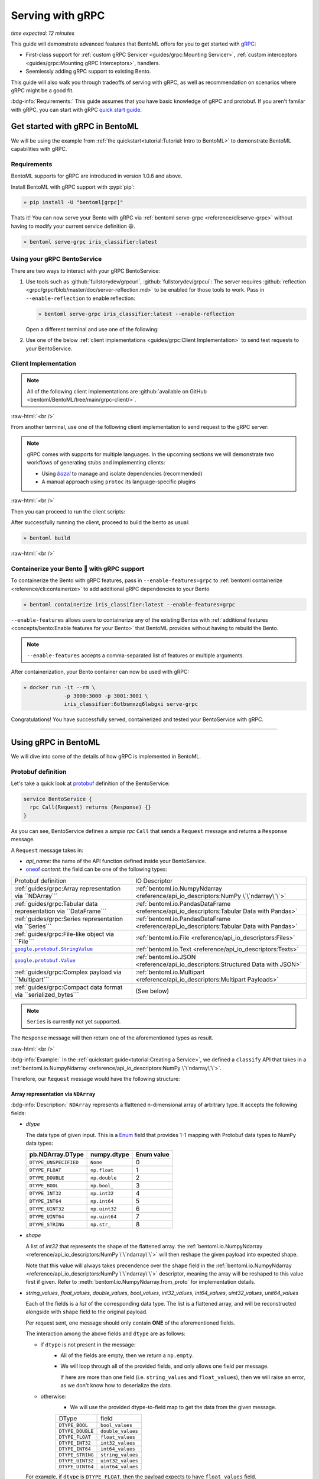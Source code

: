 =================
Serving with gRPC
=================

*time expected: 12 minutes*

This guide will demonstrate advanced features that BentoML offers for you to get started
with `gRPC <https://grpc.io/>`_:

- First-class support for :ref:`custom gRPC Servicer <guides/grpc:Mounting Servicer>`, :ref:`custom interceptors <guides/grpc:Mounting gRPC Interceptors>`, handlers.
- Seemlessly adding gRPC support to existing Bento.

This guide will also walk you through tradeoffs of serving with gRPC, as well as
recommendation on scenarios where gRPC might be a good fit.

:bdg-info:`Requirements:` This guide assumes that you have basic knowledge of gRPC and protobuf. If you aren't
familar with gRPC, you can start with gRPC `quick start guide <https://grpc.io/docs/languages/python/quickstart/>`_.

.. seealso::

   For quick introduction to serving with gRPC, see :ref:`Intro to BentoML <tutorial:Tutorial: Intro to BentoML>`

Get started with gRPC in BentoML
--------------------------------

We will be using the example from :ref:`the quickstart<tutorial:Tutorial: Intro to BentoML>` to
demonstrate BentoML capabilities with gRPC.

Requirements
~~~~~~~~~~~~

BentoML supports for gRPC are introduced in version 1.0.6 and above.

Install BentoML with gRPC support with :pypi:`pip`:

.. code-block:: bash

   » pip install -U "bentoml[grpc]"

Thats it! You can now serve your Bento with gRPC via :ref:`bentoml serve-grpc <reference/cli:serve-grpc>` without having to modify your current service definition 😃.

.. code-block:: bash

   » bentoml serve-grpc iris_classifier:latest

Using your gRPC BentoService
~~~~~~~~~~~~~~~~~~~~~~~~~~~~

There are two ways to interact with your gRPC BentoService:

1. Use tools such as :github:`fullstorydev/grpcurl`, :github:`fullstorydev/grpcui`:
   The server requires :github:`reflection <grpc/grpc/blob/master/doc/server-reflection.md>` to be enabled for those tools to work.
   Pass in ``--enable-reflection`` to enable reflection:

   .. code-block:: bash

      » bentoml serve-grpc iris_classifier:latest --enable-reflection

   .. include:: ./snippets/grpc/grpc_tools.rst

   Open a different terminal and use one of the following:

2. Use one of the below :ref:`client implementations <guides/grpc:Client Implementation>` to send test requests to your BentoService.

.. _workspace: https://bazel.build/concepts/build-ref

.. |workspace| replace:: ``WORKSPACE``

.. _build: https://bazel.build/concepts/build-files

.. |build| replace:: ``BUILD``

.. _bazel: https://bazel.build

.. |bazel| replace:: `bazel`

Client Implementation
~~~~~~~~~~~~~~~~~~~~~

.. note::

   All of the following client implementations are :github:`available on GitHub <bentoml/BentoML/tree/main/grpc-client/>`.

:raw-html:`<br />`

From another terminal, use one of the following client implementation to send request to the
gRPC server:

.. note::

   gRPC comes with supports for multiple languages. In the upcoming sections
   we will demonstrate two workflows of generating stubs and implementing clients:

   - Using |bazel|_ to manage and isolate dependencies (recommended)
   - A manual approach using ``protoc`` its language-specific plugins

.. tab-set::

   .. tab-item:: Python
      :sync: python

      We will create our Python client in the directory ``~/workspace/iris_python_client/``:

      .. code-block:: bash

         » mkdir -p ~/workspace/iris_python_client
         » cd ~/workspace/iris_python_client

      Create a ``client.py`` file with the following content:

      .. literalinclude:: ../../../grpc-client/python/client.py
         :language: python
         :caption: `client.py`

   .. tab-item:: Go
      :sync: golang

      :bdg-info:`Requirements:` Make sure to install the `prerequisites <https://grpc.io/docs/languages/go/quickstart/#prerequisites>`_ before using Go.

      We will create our Golang client in the directory ``~/workspace/iris_go_client/``:

      .. code-block:: bash

         » mkdir -p ~/workspace/iris_go_client
         » cd ~/workspace/iris_go_client

      .. tab-set::

         .. tab-item:: Using bazel (recommended)
            :sync: bazel-workflow

            Define a |workspace|_ file:

            .. dropdown:: ``WORKSPACE``
               :icon: code

               .. literalinclude:: ./snippets/grpc/go/WORKSPACE.snippet.bzl
                  :language: python

            Followed by defining a |build|_ file:

            .. dropdown:: ``BUILD``
               :icon: code

               .. literalinclude:: ./snippets/grpc/go/BUILD.snippet.bzl
                  :language: python

         .. tab-item:: Using protoc and language-specific plugins
            :sync: protoc-and-plugins

            Create a Go module:

            .. code-block:: bash

               » go mod init iris_go_client && go mod tidy

            Add the following lines to ``~/workspace/iris_go_client/go.mod``:

            .. code-block:: go

               require github.com/bentoml/bentoml/grpc/v1 v0.0.0-unpublished

               replace github.com/bentoml/bentoml/grpc/v1 v0.0.0-unpublished => ./github.com/bentoml/bentoml/grpc/v1

            By using `replace directive <https://go.dev/ref/mod#go-mod-file-replace>`_, we
            ensure that Go will know where our generated stubs to be imported from. (since we don't host the generate gRPC stubs on `pkg.go.dev` 😄)

            .. include:: ./snippets/grpc/additional_setup.rst

            Here is the ``protoc`` command to generate the gRPC Go stubs:

            .. code-block:: bash

               » protoc -I. -I thirdparty/protobuf/src  \
                        --go_out=. --go_opt=paths=import \
                        --go-grpc_out=. --go-grpc_opt=paths=import \
                        bentoml/grpc/v1/service.proto

            Then run the following to make sure the generated stubs are importable:

            .. code-block:: bash

               » pushd github.com/bentoml/bentoml/grpc/v1
               » go mod init v1 && go mod tidy
               » popd

      Create a ``client.go`` file with the following content:

      .. literalinclude:: ../../../grpc-client/go/client.go
         :language: go
         :caption: `client.go`

   .. tab-item:: C++
      :sync: cpp

      :bdg-info:`Requirements:` Make sure follow the `instructions <https://grpc.io/docs/languages/cpp/quickstart/#install-grpc>`_ to install gRPC and Protobuf locally.

      We will create our C++ client in the directory ``~/workspace/iris_cc_client/``:

      .. code-block:: bash

         » mkdir -p ~/workspace/iris_cc_client
         » cd ~/workspace/iris_cc_client

      .. tab-set::

         .. tab-item:: Using bazel (recommended)
            :sync: bazel-workflow

            Define a |workspace|_ file:

            .. dropdown:: ``WORKSPACE``
               :icon: code

               .. literalinclude:: ./snippets/grpc/cpp/WORKSPACE.snippet.bzl
                  :language: python

            Followed by defining a |build|_ file:

            .. dropdown:: ``BUILD``
               :icon: code

               .. literalinclude:: ./snippets/grpc/cpp/BUILD.snippet.bzl
                  :language: python

         .. tab-item:: Using protoc and language-specific plugins
            :sync: protoc-and-plugins

            .. include:: ./snippets/grpc/additional_setup.rst

            Here is the ``protoc`` command to generate the gRPC C++ stubs:

            .. code-block:: bash

               » protoc -I . -I ./thirdparty/protobuf/src \
                        --cpp_out=. --grpc_out=. \
                        --plugin=protoc-gen-grpc=$(which grpc_cpp_plugin) \
                        bentoml/grpc/v1/service.proto

      Create a ``client.cpp`` file with the following content:

      .. literalinclude:: ../../../grpc-client/cpp/client.cc
         :language: cpp
         :caption: `client.cpp`

   .. tab-item:: Rust
      :sync: rust

      See :github:`Rust gRPC client implementation <tree/main/grpc-client/rust/README.md>`.

   .. tab-item:: Java
      :sync: java

      :bdg-info:`Requirements:` Make sure to have `JDK>=7 <https://jdk.java.net/>`_.

      :bdg-info:`Optional:`  follow the :github:`instructions <grpc/grpc-java/tree/master/compiler>` to install ``protoc`` plugin for gRPC Java if you plan to use ``protoc`` standalone.

      .. note::

         Feel free to use any Java build tools of choice (Maven, Gradle, Bazel, etc.) to build and run the client you find fit.

         In this tutorial we will be using |bazel|_.

      We will create our Java client in the directory ``~/workspace/iris_java_client/``:

      .. code-block:: bash

         » mkdir -p ~/workspace/iris_java_client
         » cd ~/workspace/iris_java_client

      Create the client Java package (``com.client.BentoServiceClient``):

      .. code-block:: bash

         » mkdir -p src/main/java/com/client

      .. tab-set::

         .. tab-item:: Using bazel (recommended)
            :sync: bazel-workflow

            Define a |workspace|_ file:

            .. dropdown:: ``WORKSPACE``
               :icon: code

               .. literalinclude:: ./snippets/grpc/java/WORKSPACE.snippet.bzl
                  :language: python

            Followed by defining a |build|_ file:

            .. dropdown:: ``BUILD``
               :icon: code

               .. literalinclude:: ./snippets/grpc/java/BUILD.snippet.bzl
                  :language: python

         .. tab-item:: Using others build system
            :sync: protoc-and-plugins

            One simply can't manually running ``javac`` to compile the Java class, since
            there are way too many dependencies to be resolved.

            Provided below is an example of how one can use `gradle <https://gradle.org/>`_ to build the Java client.

            .. code-block:: bash

               » gradle init --project-dir .

            The following ``build.gradle`` should be able to help you get started:

            .. literalinclude:: ../../../grpc-client/java/build.gradle
               :language: text
               :caption: build.gradle

            To build the client, run:

            .. code-block:: bash

               » ./gradlew build

      Proceed to create a ``src/main/java/com/client/BentoServiceClient.java`` file with the following content:

      .. literalinclude:: ../../../grpc-client/java/src/main/java/com/client/BentoServiceClient.java
         :language: java
         :caption: `BentoServiceClient.java`

      .. dropdown:: On running ``protoc`` standalone (optional)
         :icon: book

         .. include:: ./snippets/grpc/additional_setup.rst

         Here is the ``protoc`` command to generate the gRPC Java stubs if you need to use ``protoc`` standalone:

         .. code-block:: bash

            » protoc -I . \
                     -I ./thirdparty/protobuf/src \
                     --java_out=./src/main/java \
                     --grpc-java_out=./src/main/java \
                     bentoml/grpc/v1/service.proto

   .. tab-item:: Kotlin
      :sync: kotlin

      :bdg-info:`Requirements:` Make sure to have the `prequisites <https://grpc.io/docs/languages/kotlin/quickstart/#prerequisites>`_ to get started with :github:`grpc/grpc-kotlin`.

      :bdg-info:`Optional:` feel free to install :github:`Kotlin gRPC codegen <grpc/grpc-kotlin/blob/master/compiler/README.md>` in order to generate gRPC stubs if you plan to use ``protoc`` standalone.

      To bootstrap the Kotlin client, feel free to use either `gradle <https://gradle.org/>`_ or
      `maven <https://maven.apache.org/>`_ to build and run the following client code.

      In this example, we will use |bazel|_ to build and run the client.

      We will create our Kotlin client in the directory ``~/workspace/iris_kotlin_client/``, followed by creating the client directory structure:

      .. code-block:: bash

         » mkdir -p ~/workspace/iris_kotlin_client
         » cd ~/workspace/iris_kotlin_client
         » mkdir -p src/main/kotlin/com/client

      .. tab-set::

         .. tab-item:: Using bazel (recommended)
            :sync: bazel-workflow

            Define a |workspace|_ file:

            .. dropdown:: ``WORKSPACE``

               .. literalinclude:: ./snippets/grpc/kotlin/WORKSPACE.snippet.bzl
                  :language: python

            Followed by defining a |build|_ file:

            .. dropdown:: ``BUILD``

               .. literalinclude:: ./snippets/grpc/kotlin/BUILD.snippet.bzl
                  :language: python

         .. tab-item:: Using others build system
            :sync: protoc-and-plugins

            One simply can't manually compile all the Kotlin files, since there are way too many dependencies to be resolved.

            Provided below is an example of how one can use `gradle <https://gradle.org/>`_ to build the Kotlin client.

            .. code-block:: bash

               » gradle init --project-dir .

            The following ``build.gradle.kts`` should be able to help you get started:

            .. literalinclude:: ../../../grpc-client/kotlin/build.gradle.kts
               :language: text
               :caption: build.gradle.kts

            To build the client, run:

            .. code-block:: bash

               » ./gradlew build

      Proceed to create a ``src/main/kotlin/com/client/BentoServiceClient.kt`` file with the following content:

      .. literalinclude:: ../../../grpc-client/kotlin/src/main/kotlin/com/client/BentoServiceClient.kt
         :language: java
         :caption: `BentoServiceClient.kt`

      .. dropdown:: On running ``protoc`` standalone (optional)
         :icon: book

         .. include:: ./snippets/grpc/additional_setup.rst

         Here is the ``protoc`` command to generate the gRPC Kotlin stubs if you need to use ``protoc`` standalone:

         .. code-block:: bash

            » protoc -I. -I ./thirdparty/protobuf/src \
                     --kotlin_out ./kotlin/src/main/kotlin/ \
                     --grpc-kotlin_out ./kotlin/src/main/kotlin \
                     --plugin=protoc-gen-grpc-kotlin=$(which protoc-gen-grpc-kotlin) \
                     bentoml/grpc/v1/service.proto

   .. tab-item:: Node.js
      :sync: nodejs

      :bdg-info:`Requirements:` Make sure to have `Node.js <https://nodejs.org/en/>`_
      installed in your system.

      We will create our Node.js client in the directory ``~/workspace/iris_node_client/``:

      .. code-block:: bash

         » mkdir -p ~/workspace/iris_node_client
         » cd ~/workspace/iris_node_client

      .. dropdown:: Initialize the project and use the following ``package.json``:

         .. literalinclude:: ../../../grpc-client/node/package.json
            :language: json
            :caption: `package.json`

      Install the dependencies with either ``npm`` or ``yarn``:

      .. code-block:: bash

         » yarn install --add-devs

      .. note::

         If you are using M1, you might also have to prepend ``npm_config_target_arch=x64`` to ``yarn`` command:

         .. code-block:: bash

            » npm_config_target_arch=x64 yarn install --add-devs

      .. include:: ./snippets/grpc/additional_setup.rst

      Here is the ``protoc`` command to generate the gRPC Javascript stubs:

      .. code-block:: bash

         » $(npm bin)/grpc_tools_node_protoc \
                  -I . -I ./thirdparty/protobuf/src \
                  --js_out=import_style=commonjs,binary:. \
                  --grpc_out=grpc_js:js \
                  bentoml/grpc/v1/service.proto

      Proceed to create a ``client.js`` file with the following content:

      .. literalinclude:: ../../../grpc-client/node/client.js
         :language: javascript
         :caption: `client.js`

   .. tab-item:: Swift
      :sync: swift

      :bdg-info:`Requirements:` Make sure to have the :github:`prequisites <grpc/grpc-swift/blob/main/docs/quick-start.md#prerequisites>` to get started with :github:`grpc/grpc-swift`.

      We will create our Swift client in the directory ``~/workspace/iris_swift_client/``:

      .. code-block:: bash

         » mkdir -p ~/workspace/iris_swift_client
         » cd ~/workspace/iris_swift_client

      We will use `Swift Package Manager <https://swift.org/package-manager/>`_ to build and run the client.

      .. code-block:: bash

         » swift package init --type executable

      .. dropdown:: Initialize the project and use the following ``Package.swift``:

         .. literalinclude:: ../../../grpc-client/swift/Package.swift
            :language: swift
            :caption: `Package.swift`

      .. include:: ./snippets/grpc/additional_setup.rst

      Here is the ``protoc`` command to generate the gRPC Swift stubs:

      .. code-block:: bash

         » protoc -I. -I ./thirdparty/protobuf/src \
                  --swift_out=Sources --swift_opt=Visibility=Public \
                  --grpc-swift_out=Sources --grpc-swift_opt=Visibility=Public \
                  --plugin=protoc-gen-grpc-swift=$(which protoc-gen-grpc-swift) \
                  bentoml/grpc/v1/service.proto

      Proceed to create a ``Sources/BentoServiceClient/main.swift`` file with the following content:

      .. literalinclude:: ../../../grpc-client/swift/Sources/BentoServiceClient/main.swift
         :language: swift
         :caption: `main.swift`

   .. tab-item:: PHP
      :sync: php

      :bdg-info:`Requirements:` Make sure to follow the :github:`instructions <grpc/grpc/blob/master/src/php/README.md>` to install ``grpc`` via either `pecl <https://pecl.php.net/>`_ or from source.

      .. note::

         You will also have to symlink the built C++ extension to the PHP extension directory for it to be loaded by PHP.

      We will then use |bazel|_, `composer <https://getcomposer.org/>`_ to build and run the client.

      We will create our PHP client in the directory ``~/workspace/iris_php_client/``:

      .. code-block:: bash

         » mkdir -p ~/workspace/iris_php_client
         » cd ~/workspace/iris_php_client

      Create a new PHP package:

      .. code-block:: bash

         » composer init

      .. dropdown:: An example ``composer.json`` for the client:
         :icon: code

         .. literalinclude:: ../../../grpc-client/php/composer.json
            :language: json

      .. include:: ./snippets/grpc/additional_setup.rst

      Here is the ``protoc`` command to generate the gRPC swift stubs:

      .. code-block:: bash

         » protoc -I . -I ./thirdparty/protobuf/src \
                  --php_out=. \
                  --grpc_out=. \
                  --plugin=protoc-gen-grpc=$(which grpc_php_plugin) \
                  bentoml/grpc/v1/service.proto

      Proceed to create a ``BentoServiceClient.php`` file with the following content:

      .. literalinclude:: ../../../grpc-client/php/BentoServiceClient.php
         :language: php
         :caption: `BentoServiceClient.php`

.. TODO::

   Bazel instruction for ``swift``, ``nodejs``, ``python``

:raw-html:`<br />`

Then you can proceed to run the client scripts:

.. tab-set::

   .. tab-item:: Python
      :sync: python

      .. code-block:: bash

         » python -m client

   .. tab-item:: Go
      :sync: golang

      .. tab-set::

         .. tab-item:: Using bazel (recommended)
            :sync: bazel-workflow

            .. code-block:: bash

               » bazel run //:client_go

         .. tab-item:: Using protoc and language-specific plugins
            :sync: protoc-and-plugins

            .. code-block:: bash

               » go run ./client.go

   .. tab-item:: C++
      :sync: cpp

      .. tab-set::

         .. tab-item:: Using bazel (recommended)
            :sync: bazel-workflow

            .. code-block:: bash

               » bazel run :client_cc

         .. tab-item:: Using protoc and language-specific plugins
            :sync: protoc-and-plugins

            Refer to :github:`grpc/grpc` for instructions on using CMake and other similar build tools.

      .. note::

         See the :github:`instructions on GitHub <bentoml/BentoML/tree/main/grpc-client/README.md>` for working C++ client.

   .. tab-item:: Rust
      :sync: rust

      See :github:`Rust gRPC client implementation <tree/main/grpc-client/rust/README.md>`.

   .. tab-item:: Java
      :sync: java

      .. tab-set::

         .. tab-item:: Using bazel (recommended)
            :sync: bazel-workflow

            .. code-block:: bash

               » bazel run :client_java

         .. tab-item:: Using others build system
            :sync: protoc-and-plugins

            We will use ``gradlew`` to build the client and run it:

            .. code-block:: bash

               » ./gradlew build && \
                  ./build/tmp/scripts/bentoServiceClient/bento-service-client

      .. note::

         See the :github:`instructions on GitHub <bentoml/BentoML/tree/main/grpc-client/README.md>` for working Java client.

   .. tab-item:: Kotlin
      :sync: kotlin

      .. tab-set::

         .. tab-item:: Using bazel (recommended)
            :sync: bazel-workflow

            .. code-block:: bash

               » bazel run :client_kt

         .. tab-item:: Using others build system
            :sync: protoc-and-plugins

            We will use ``gradlew`` to build the client and run it:

            .. code-block:: bash

               » ./gradlew build && \
                  ./build/tmp/scripts/bentoServiceClient/bento-service-client

      .. note::

         See the :github:`instructions on GitHub <bentoml/BentoML/tree/main/grpc-client/README.md>` for working Kotlin client.

   .. tab-item:: Node.js
      :sync: nodejs

      .. code-block:: bash

         » node client.js

   .. tab-item:: Swift
      :sync: swift

      .. code-block:: bash

         » swift run BentoServiceClient

   .. tab-item:: PHP
      :sync: php

      .. code-block:: bash

         » php -d extension=/path/to/grpc.so -d max_execution_time=300 BentoServiceClient.php


.. dropdown:: Additional language support for client implementation
   :icon: triangle-down

   .. tab-set::

      .. tab-item:: Ruby
         :sync: ruby

         :bdg-primary:`Note:` Please check out the :github:`gRPC Ruby <grpc/grpc/blob/master/src/ruby/README.md#grpc-ruby>` for how to install from source.
         Check out the :github:`examples folder <grpc/grpc/blob/master/examples/ruby/README.md#prerequisites>` for Ruby client implementation.

      .. tab-item:: .NET
         :sync: dotnet

         :bdg-primary:`Note:` Please check out the :github:`gRPC .NET <grpc/grpc-dotnet/tree/master/examples>` examples folder for :github:`grpc/grpc-dotnet` client implementation.

      .. tab-item:: Dart
         :sync: dart

         :bdg-primary:`Note:` Please check out the :github:`gRPC Dart <grpc/grpc-dart/tree/master/examples>` examples folder for :github:`grpc/grpc-dart` client implementation.


After successfully running the client, proceed to build the bento as usual:

.. code-block:: bash

   » bentoml build

:raw-html:`<br />`

Containerize your Bento 🍱 with gRPC support
~~~~~~~~~~~~~~~~~~~~~~~~~~~~~~~~~~~~~~~~~~~~

To containerize the Bento with gRPC features, pass in ``--enable-features=grpc`` to
:ref:`bentoml containerize <reference/cli:containerize>` to add additional gRPC
dependencies to your Bento

.. code-block:: bash

   » bentoml containerize iris_classifier:latest --enable-features=grpc

``--enable-features`` allows users to containerize any of the existing Bentos with :ref:`additional features <concepts/bento:Enable features for your Bento>` that BentoML provides without having to rebuild the Bento.

.. note::

   ``--enable-features`` accepts a comma-separated list of features or multiple arguments.

After containerization, your Bento container can now be used with gRPC:

.. code-block:: bash

   » docker run -it --rm \
                -p 3000:3000 -p 3001:3001 \
                iris_classifier:6otbsmxzq6lwbgxi serve-grpc

Congratulations! You have successfully served, containerized and tested your BentoService with gRPC.

-------------

Using gRPC in BentoML
---------------------

We will dive into some of the details of how gRPC is implemented in BentoML.

Protobuf definition
~~~~~~~~~~~~~~~~~~~

Let's take a quick look at `protobuf <https://developers.google.com/protocol-buffers/>`_  definition of the BentoService:

.. code-block:: protobuf

   service BentoService {
     rpc Call(Request) returns (Response) {}
   }

.. dropdown:: `Expands for current protobuf definition.`
   :icon: code

   .. tab-set::

      .. tab-item:: v1

         .. literalinclude:: ../../../src/bentoml/grpc/v1/service.proto
            :language: protobuf

      .. tab-item:: v1alpha1

         .. literalinclude:: ../../../src/bentoml/grpc/v1alpha1/service.proto
            :language: protobuf

As you can see, BentoService defines a `simple rpc` ``Call`` that sends a ``Request`` message and returns a ``Response`` message.

A ``Request`` message takes in:

* `api_name`: the name of the API function defined inside your BentoService.
* `oneof <https://developers.google.com/protocol-buffers/docs/proto3#oneof>`_ `content`: the field can be one of the following types:

+------------------------------------------------------------------+-------------------------------------------------------------------------------------------+
| Protobuf definition                                              | IO Descriptor                                                                             |
+------------------------------------------------------------------+-------------------------------------------------------------------------------------------+
| :ref:`guides/grpc:Array representation via ``NDArray```          | :ref:`bentoml.io.NumpyNdarray <reference/api_io_descriptors:NumPy \`\`ndarray\`\`>`       |
+------------------------------------------------------------------+-------------------------------------------------------------------------------------------+
| :ref:`guides/grpc:Tabular data representation via ``DataFrame``` | :ref:`bentoml.io.PandasDataFrame <reference/api_io_descriptors:Tabular Data with Pandas>` |
+------------------------------------------------------------------+-------------------------------------------------------------------------------------------+
| :ref:`guides/grpc:Series representation via ``Series```          | :ref:`bentoml.io.PandasDataFrame <reference/api_io_descriptors:Tabular Data with Pandas>` |
+------------------------------------------------------------------+-------------------------------------------------------------------------------------------+
| :ref:`guides/grpc:File-like object via ``File```                 | :ref:`bentoml.io.File <reference/api_io_descriptors:Files>`                               |
+------------------------------------------------------------------+-------------------------------------------------------------------------------------------+
| |google_protobuf_string_value|_                                  | :ref:`bentoml.io.Text <reference/api_io_descriptors:Texts>`                               |
+------------------------------------------------------------------+-------------------------------------------------------------------------------------------+
| |google_protobuf_value|_                                         | :ref:`bentoml.io.JSON <reference/api_io_descriptors:Structured Data with JSON>`           |
+------------------------------------------------------------------+-------------------------------------------------------------------------------------------+
| :ref:`guides/grpc:Complex payload via ``Multipart```             | :ref:`bentoml.io.Multipart <reference/api_io_descriptors:Multipart Payloads>`             |
+------------------------------------------------------------------+-------------------------------------------------------------------------------------------+
| :ref:`guides/grpc:Compact data format via ``serialized_bytes```  | (See below)                                                                               |
+------------------------------------------------------------------+-------------------------------------------------------------------------------------------+

.. note::

   ``Series`` is currently not yet supported.

.. _google_protobuf_value: https://developers.google.com/protocol-buffers/docs/reference/google.protobuf#google.protobuf.Value

.. |google_protobuf_value| replace:: ``google.protobuf.Value``

.. _google_protobuf_string_value: https://developers.google.com/protocol-buffers/docs/reference/google.protobuf#stringvalue

.. |google_protobuf_string_value| replace:: ``google.protobuf.StringValue``

The ``Response`` message will then return one of the aforementioned types as result.

:raw-html:`<br />`

:bdg-info:`Example:` In the :ref:`quickstart guide<tutorial:Creating a Service>`, we defined a ``classify`` API that takes in a :ref:`bentoml.io.NumpyNdarray <reference/api_io_descriptors:NumPy \`\`ndarray\`\`>`.

Therefore, our ``Request`` message would have the following structure:

.. tab-set::

   .. tab-item:: Python
      :sync: python

      .. literalinclude:: ./snippets/grpc/python/request.py
         :language: python

   .. tab-item:: Go
      :sync: golang

      .. literalinclude:: ./snippets/grpc/go/request.go
         :language: go

   .. tab-item:: C++
      :sync: cpp

      .. literalinclude:: ./snippets/grpc/cpp/request.cc
         :language: cpp

   .. tab-item:: Java
      :sync: java

      .. literalinclude:: ./snippets/grpc/java/Request.java
         :language: java

   .. tab-item:: Kotlin
      :sync: kotlin

      .. literalinclude:: ./snippets/grpc/kotlin/Request.kt
         :language: java

   .. tab-item:: Node.js
      :sync: nodejs

      .. literalinclude:: ./snippets/grpc/node/request.js
         :language: javascript

   .. tab-item:: Swift
      :sync: swift

      .. literalinclude:: ./snippets/grpc/swift/Request.swift
         :language: swift



Array representation via ``NDArray``
^^^^^^^^^^^^^^^^^^^^^^^^^^^^^^^^^^^^

:bdg-info:`Description:` ``NDArray`` represents a flattened n-dimensional array of arbitrary type. It accepts the following fields:

* `dtype`

  The data type of given input. This is a `Enum <https://developers.google.com/protocol-buffers/docs/proto3#enum>`_ field that provides 1-1 mapping with Protobuf data types to NumPy data types:

  +-----------------------+---------------+------------+
  | pb.NDArray.DType      | numpy.dtype   | Enum value |
  +=======================+===============+============+
  | ``DTYPE_UNSPECIFIED`` | ``None``      | 0          |
  +-----------------------+---------------+------------+
  | ``DTYPE_FLOAT``       | ``np.float``  | 1          |
  +-----------------------+---------------+------------+
  | ``DTYPE_DOUBLE``      | ``np.double`` | 2          |
  +-----------------------+---------------+------------+
  | ``DTYPE_BOOL``        | ``np.bool_``  | 3          |
  +-----------------------+---------------+------------+
  | ``DTYPE_INT32``       | ``np.int32``  | 4          |
  +-----------------------+---------------+------------+
  | ``DTYPE_INT64``       | ``np.int64``  | 5          |
  +-----------------------+---------------+------------+
  | ``DTYPE_UINT32``      | ``np.uint32`` | 6          |
  +-----------------------+---------------+------------+
  | ``DTYPE_UINT64``      | ``np.uint64`` | 7          |
  +-----------------------+---------------+------------+
  | ``DTYPE_STRING``      | ``np.str_``   | 8          |
  +-----------------------+---------------+------------+

* `shape`

  A list of `int32` that represents the shape of the flattened array. the :ref:`bentoml.io.NumpyNdarray <reference/api_io_descriptors:NumPy \`\`ndarray\`\`>` will
  then reshape the given payload into expected shape.

  Note that this value will always takes precendence over the ``shape`` field in the :ref:`bentoml.io.NumpyNdarray <reference/api_io_descriptors:NumPy \`\`ndarray\`\`>` descriptor,
  meaning the array will be reshaped to this value first if given. Refer to :meth:`bentoml.io.NumpyNdarray.from_proto` for implementation details.

* `string_values`, `float_values`, `double_values`, `bool_values`, `int32_values`, `int64_values`, `uint32_values`, `unit64_values`

  Each of the fields is a `list` of the corresponding data type. The list is a flattened array, and will be reconstructed
  alongside with ``shape`` field to the original payload.

  Per request sent, one message should only contain **ONE** of the aforementioned fields.

  The interaction among the above fields and ``dtype`` are as follows:

  - if ``dtype`` is not present in the message:
      * All of the fields are empty, then we return a ``np.empty``.
      * We will loop through all of the provided fields, and only allows one field per message.

        If here are more than one field (i.e. ``string_values`` and ``float_values``), then we will raise an error, as we don't know how to deserialize the data.

  - otherwise:
      * We will use the provided dtype-to-field map to get the data from the given message.

      +------------------+-------------------+
      | DType            | field             |
      +------------------+-------------------+
      | ``DTYPE_BOOL``   | ``bool_values``   |
      +------------------+-------------------+
      | ``DTYPE_DOUBLE`` | ``double_values`` |
      +------------------+-------------------+
      | ``DTYPE_FLOAT``  | ``float_values``  |
      +------------------+-------------------+
      | ``DTYPE_INT32``  | ``int32_values``  |
      +------------------+-------------------+
      | ``DTYPE_INT64``  | ``int64_values``  |
      +------------------+-------------------+
      | ``DTYPE_STRING`` | ``string_values`` |
      +------------------+-------------------+
      | ``DTYPE_UINT32`` | ``uint32_values`` |
      +------------------+-------------------+
      | ``DTYPE_UINT64`` | ``uint64_values`` |
      +------------------+-------------------+

  For example, if ``dtype`` is ``DTYPE_FLOAT``, then the payload expects to have ``float_values`` field.

.. grid:: 2

    .. grid-item-card::  ``Python API``

      .. code-block:: python

         NumpyNdarray.from_sample(
            np.array([[5.4, 3.4, 1.5, 0.4]])
         )

    .. grid-item-card::  ``pb.NDArray``

      .. code-block:: none

         ndarray {
           dtype: DTYPE_FLOAT
           shape: 1
           shape: 4
           float_values: 5.4
           float_values: 3.4
           float_values: 1.5
           float_values: 0.4
         }


:bdg-primary:`API reference:` :meth:`bentoml.io.NumpyNdarray.from_proto`

:raw-html:`<br />`

Tabular data representation via ``DataFrame``
^^^^^^^^^^^^^^^^^^^^^^^^^^^^^^^^^^^^^^^^^^^^^

:bdg-info:`Description:` ``DataFrame`` represents any tabular data type. Currently we only support the columns orientation
since it is best for preserving the input order.

It accepts the following fields:

* `column_names`

  A list of `string` that represents the column names of the given tabular data.

* `column_values`

  A list of `Series` where `Series` represents a series of arbitrary data type. The allowed fields for
  `Series` as similar to the ones in `NDArray`:

  * one of [`string_values`, `float_values`, `double_values`, `bool_values`, `int32_values`, `int64_values`, `uint32_values`, `unit64_values`]

.. grid:: 2

    .. grid-item-card::  ``Python API``

      .. code-block:: python

         PandasDataFrame.from_sample(
             pd.DataFrame({
               "age": [3, 29],
               "height": [94, 170],
               "weight": [31, 115]
             }),
             orient="columns",
         )

    .. grid-item-card::  ``pb.DataFrame``

      .. code-block:: none

         dataframe {
           column_names: "age"
           column_names: "height"
           column_names: "weight"
           columns {
             int32_values: 3
             int32_values: 29
           }
           columns {
             int32_values: 40
             int32_values: 190
           }
           columns {
             int32_values: 140
             int32_values: 178
           }
         }

:bdg-primary:`API reference:` :meth:`bentoml.io.PandasDataFrame.from_proto`

Series representation via ``Series``
^^^^^^^^^^^^^^^^^^^^^^^^^^^^^^^^^^^^

:bdg-info:`Description:` ``Series`` portrays a series of values. This can be used for representing Series types in tabular data.

It accepts the following fields:

* `string_values`, `float_values`, `double_values`, `bool_values`, `int32_values`, `int64_values`

  Similar to NumpyNdarray, each of the fields is a `list` of the corresponding data type. The list is a 1-D array, and will be then pass to ``pd.Series``.

  Each request should only contain **ONE** of the aforementioned fields.

  The interaction among the above fields and ``dtype`` from ``PandasSeries`` are as follows:

  - if ``dtype`` is not present in the descriptor:
      * All of the fields are empty, then we return an empty ``pd.Series``.
      * We will loop through all of the provided fields, and only allows one field per message.

        If here are more than one field (i.e. ``string_values`` and ``float_values``), then we will raise an error, as we don't know how to deserialize the data.

  - otherwise:
      * We will use the provided dtype-to-field map to get the data from the given message.

.. grid:: 2

    .. grid-item-card::  ``Python API``

      .. code-block:: python

         PandasSeries.from_sample([5.4, 3.4, 1.5, 0.4])

    .. grid-item-card::  ``pb.Series``

      .. code-block:: none

         series {
           float_values: 5.4
           float_values: 3.4
           float_values: 1.5
           float_values: 0.4
         }


:bdg-primary:`API reference:` :meth:`bentoml.io.PandasSeries.from_proto`

:raw-html:`<br />`

File-like object via ``File``
^^^^^^^^^^^^^^^^^^^^^^^^^^^^^

:bdg-info:`Description:` ``File`` represents any arbitrary file type. this can be used
to send in any file type, including images, videos, audio, etc.

.. note::

   Currently both :class:`bentoml.io.File` and :class:`bentoml.io.Image` are using
   ``pb.File``

It accepts the following fields:

* `content`

  A `bytes` field that represents the content of the file.

* `kind`

  An optional `string` field that represents the file type. If specified, it will raise an error if
  ``mime_type`` specified in :ref:`bentoml.io.File <reference/api_io_descriptors:Files>` is not matched.

.. grid:: 2

    .. grid-item-card::  ``Python API``

      .. code-block:: python

         Image(mime_type="application/pdf")

    .. grid-item-card::  ``pb.File``

      .. code-block:: none

         file {
           kind: "application/pdf"
           content: <bytes>
         }


:ref:`bentoml.io.Image <reference/api_io_descriptors:Images>` will also be using ``pb.File``.

.. grid:: 2

    .. grid-item-card::  ``Python API``

      .. code-block:: python

         File(mime_type="image/png")

    .. grid-item-card::  ``pb.File``

      .. code-block:: none

         file {
           kind: "image/png"
           content: <bytes>
         }


Complex payload via ``Multipart``
^^^^^^^^^^^^^^^^^^^^^^^^^^^^^^^^^

:bdg-info:`Description:` ``Multipart`` represents a complex payload that can contain
multiple different fields. It takes a ``fields``, which is a dictionary of input name to
its coresponding :class:`bentoml.io.IODescriptor`

.. grid:: 2

    .. grid-item-card::  ``Python API``

      .. code-block:: python

         Multipart(
            meta=Text(),
            arr=NumpyNdarray(
               dtype=np.float16,
               shape=[2,2]
            )
         )

    .. grid-item-card::  ``pb.Multipart``

      .. code-block:: none

         multipart {
            fields {
               key: "arr"
               value {
                  ndarray {
                  dtype: DTYPE_FLOAT
                  shape: 2
                  shape: 2
                  float_values: 1.0
                  float_values: 2.0
                  float_values: 3.0
                  float_values: 4.0
                  }
               }
            }
            fields {
               key: "meta"
               value {
                  text {
                  value: "nlp"
                  }
               }
            }
         }

:bdg-primary:`API reference:` :meth:`bentoml.io.Multipart.from_proto`

Compact data format via ``serialized_bytes``
^^^^^^^^^^^^^^^^^^^^^^^^^^^^^^^^^^^^^^^^^^^^

The ``serialized_bytes`` field in both ``Request`` and ``Response``  is reserved for pre-established protocol encoding between client and server.

BentoML leverages the field to improve serialization performance between BentoML client and server. Thus the field is not **recommended** for use directly.

Mounting Servicer
~~~~~~~~~~~~~~~~~

gRPC service :ref:`multiplexing <guides/grpc:Demystifying the misconception of gRPC vs. REST>` enables us to mount additional custom servicers alongside with BentoService,
and serve them under the same port.

.. code-block:: python
   :caption: `service.py`
   :emphasize-lines: 13

   import route_guide_pb2
   import route_guide_pb2_grpc
   from servicer_impl import RouteGuideServicer

   svc = bentoml.Service("iris_classifier", runners=[iris_clf_runner])

   services_name = [
       v.full_name for v in route_guide_pb2.DESCRIPTOR.services_by_name.values()
   ]
   svc.mount_grpc_servicer(
       RouteGuideServicer,
       add_servicer_fn=add_RouteGuideServicer_to_server,
       service_names=services_name,
   )

Serve your service with :ref:`bentoml serve-grpc <reference/cli:serve-grpc>` command:

.. code-block:: bash

   » bentoml serve-grpc service.py:svc --reload --enable-reflection

Now your ``RouteGuide`` service can also be accessed through ``localhost:3000``.

.. note::

   ``service_names`` is **REQUIRED** here, as this will be used for :github:`server reflection <grpc/grpc/blob/master/doc/server-reflection.md>`
   when ``--enable-reflection`` is passed to ``bentoml serve-grpc``.

Mounting gRPC Interceptors
~~~~~~~~~~~~~~~~~~~~~~~~~~

Inteceptors are a component of gRPC that allows us to intercept and interact with the
proto message and service context either before - or after - the actual RPC call was
sent/received by client/server.

Interceptors to gRPC is what middleware is to HTTP. The most common use-case for interceptors
are authentication, :ref:`tracing <guides/tracing:Tracing>`, access logs, and more.

BentoML comes with a sets of built-in *async interceptors* to provide support for access logs,
`OpenTelemetry <https://opentelemetry.io/>`_, and `Prometheus <https://prometheus.io/>`_.

The following diagrams demonstrates the flow of a gRPC request from client to server:

.. image:: /_static/img/interceptor-flow.png
   :alt: Interceptor Flow

Since interceptors are executed in the order they are added, users interceptors will be executed after the built-in interceptors.

   Users interceptors shouldn't modify the existing headers and data of the incoming ``Request``.

BentoML currently only support **async interceptors** (via `grpc.aio.ServerInterceptor <https://grpc.github.io/grpc/python/grpc_asyncio.html#grpc.aio.ServerInterceptor>`_, as opposed to `grpc.ServerInterceptor <https://grpc.github.io/grpc/python/grpc_asyncio.html#grpc.aio.ServerInterceptor>`_). This is
because BentoML gRPC server is an async implementation of gRPC server.

.. note::

   If you are using ``grpc.ServerInterceptor``, you will need to migrate it over
   to use the new ``grpc.aio.ServerInterceptor`` in order to use this feature.

   Feel free to reach out to us at `#support on Slack <https://l.bentoml.com/join-slack>`_

.. dropdown:: A toy implementation ``AppendMetadataInterceptor``

   .. code-block:: python
      :caption: metadata_interceptor.py

      from __future__ import annotations

      import typing as t
      import functools
      import dataclasses
      from typing import TYPE_CHECKING

      from grpc import aio

      if TYPE_CHECKING:
          from bentoml.grpc.types import Request
          from bentoml.grpc.types import Response
          from bentoml.grpc.types import RpcMethodHandler
          from bentoml.grpc.types import AsyncHandlerMethod
          from bentoml.grpc.types import HandlerCallDetails
          from bentoml.grpc.types import BentoServicerContext


      @dataclasses.dataclass
      class Context:
          usage: str
          accuracy_score: float


      class AppendMetadataInterceptor(aio.ServerInterceptor):
           def __init__(self, *, usage: str, accuracy_score: float) -> None:
               self.context = Context(usage=usage, accuracy_score=accuracy_score)
               self._record: set[str] = set()

           async def intercept_service(
               self,
               continuation: t.Callable[[HandlerCallDetails], t.Awaitable[RpcMethodHandler]],
               handler_call_details: HandlerCallDetails,
           ) -> RpcMethodHandler:
               from bentoml.grpc.utils import wrap_rpc_handler

               handler = await continuation(handler_call_details)

               if handler and (handler.response_streaming or handler.request_streaming):
                   return handler

               def wrapper(behaviour: AsyncHandlerMethod[Response]):
                   @functools.wraps(behaviour)
                   async def new_behaviour(
                      request: Request, context: BentoServicerContext
                   ) -> Response | t.Awaitable[Response]:
                       self._record.update(
                         {f"{self.context.usage}:{self.context.accuracy_score}"}
                       )
                       resp = await behaviour(request, context)
                       context.set_trailing_metadata(
                          tuple(
                                [
                                   (k, str(v).encode("utf-8"))
                                   for k, v in dataclasses.asdict(self.context).items()
                                ]
                          )
                       )
                       return resp

                   return new_behaviour

               return wrap_rpc_handler(wrapper, handler)

To add your intercptors to existing BentoService, use ``svc.add_grpc_interceptor``:

.. code-block:: python
   :caption: `service.py`

   from custom_interceptor import CustomInterceptor

   svc.add_grpc_interceptor(CustomInterceptor)

.. note::

   ``add_grpc_interceptor`` also supports `partial` class as well as multiple arguments
   interceptors:

   .. tab-set::

      .. tab-item:: multiple arguments

         .. code-block:: python

            from metadata_interceptor import AppendMetadataInterceptor

            svc.add_grpc_interceptor(AppendMetadataInterceptor, usage="NLP", accuracy_score=0.867)

      .. tab-item:: partial method

         .. code-block:: python

            from functools import partial

            from metadata_interceptor import AppendMetadataInterceptor

            svc.add_grpc_interceptor(partial(AppendMetadataInterceptor, usage="NLP", accuracy_score=0.867))

---------------

Recommendations
---------------

gRPC is designed to be high performance framework for inter-service communications. This
means that it is a perfect fit for building microservices. The following are some
recommendation we have for using gRPC for model serving:

:raw-html:`<br />`

Demystifying the misconception of gRPC vs. REST
~~~~~~~~~~~~~~~~~~~~~~~~~~~~~~~~~~~~~~~~~~~~~~~

You might stumble upon articles comparing gRPC to REST, and you might get the impression
that gRPC is a better choice than REST when building services. This is not entirely
true.

gRPC is built on top of HTTP/2, and it addresses some of the shortcomings of HTTP/1.1,
such as :wiki:`head-of-line blocking <Head-of-line_blocking>`, and :wiki:`HTTP pipelining <HTTP_pipelining>`.
However, gRPC is not a replacement for REST, and indeed it is not a replacement for
model serving. gRPC comes with its own set of trade-offs, such as:

* **Limited browser support**: It is impossible to call a gRPC service directly from any
  browser. You will end up using tools such as :github:`gRPCUI <fullstorydev/grpcui>` in order to interact
  with your service, or having to go through the hassle of implementing a gRPC client in
  your language of choice.

* **Binary protocol format**: While :github:`Protobuf <protocolbuffers/protobuf>` is
  efficient to send and receive over the wire, it is not human-readable. This means
  additional toolin for debugging and analyzing protobuf messages are required.

* **Knowledge gap**: gRPC comes with its own concepts and learning curve, which requires
  teams to invest time in filling those knowledge gap to be effectively use gRPC. This
  often leads to a lot of friction and sometimes increase friction to the development
  agility.

* **Lack of support for additional content types**: gRPC depends on protobuf, its content
  type are restrictive, in comparison to out-of-the-box support from HTTP+REST.

.. seealso::

   `gRPC on HTTP/2 <https://grpc.io/blog/grpc-on-http2/>`_ dives into how gRPC is built
   on top of HTTP/2, and this `article <https://www.cncf.io/blog/2018/07/03/http-2-smarter-at-scale/>`_
   goes into more details on how HTTP/2 address the problem from HTTP/1.1

   For HTTP/2 specification, see `RFC 7540 <https://tools.ietf.org/html/rfc7540>`_.

:raw-html:`<br />`

Should I use gRPC instead of REST for model serving?
~~~~~~~~~~~~~~~~~~~~~~~~~~~~~~~~~~~~~~~~~~~~~~~~~~~~

Yes and no.

If your organization is already using gRPC for inter-service communications, using
your Bento with gRPC is a no-brainer. You will be able to seemlessly integrate your
Bento with your existing gRPC services without having to worry about the overhead of
implementing :github:`grpc-gateway <grpc-ecosystem/grpc-gateway>`.

However, if your organization is not using gRPC, we recommend to keep using REST for
model serving. This is because REST is a well-known and well-understood protocol,
meaning there is no knowledge gap for your team, which will increase developer agility, and
faster go-to-market strategy.

:raw-html:`<br />`

Performance tuning
~~~~~~~~~~~~~~~~~~

BentoML allows user to tune the performance of gRPC via :ref:`bentoml_configuration.yaml <guides/configuration:Configuration>` via ``api_server.grpc``.

A quick overview of the available configuration for gRPC:

.. code-block:: yaml
   :caption: `bentoml_configuration.yaml`

   api_server:
     grpc:
       host: 0.0.0.0
       port: 3000
       max_concurrent_streams: ~
       maximum_concurrent_rpcs: ~
       max_message_length: -1
       reflection:
         enabled: false
       metrics:
         host: 0.0.0.0
         port: 3001

:raw-html:`<br />`

``max_concurrent_streams``
^^^^^^^^^^^^^^^^^^^^^^^^^^

.. epigraph::
   :bdg-info:`Definition:` Maximum number of concurrent incoming streams to allow on a HTTP2 connection.

By default we don't set a limit cap. HTTP/2 connections typically has limit of `maximum concurrent streams <httpwg.org/specs/rfc7540.html#rfc.section.5.1.2>`_
on a connection at one time.

.. dropdown:: Some notes about fine-tuning ``max_concurrent_streams``

   Note that a gRPC channel uses a single HTTP/2 connection, and concurrent calls are multiplexed on said connection.
   When the number of active calls reaches the connection stream limit, any additional
   calls are queued to the client. Queued calls then wait for active calls to complete before being sent. This means that
   application will higher load and long running streams could see a performance degradation caused by queuing because of the limit.

   Setting a limit cap on the number of concurrent streams will prevent this from happening, but it also means that
   you need to tune the limit cap to the right number.

   * If the limit cap is too low, you will sooner or later running into the issue mentioned above.

   * Not setting a limit cap are also **NOT RECOMMENDED**. Too many streams on a single
     HTTP/2 connection introduces `thread contention` between streams trying to write
     to the connection, `packet loss` which causes all call to be blocked.

   :bdg-info:`Remarks:` We recommend you to play around with the limit cap, starting with 100, and increase if needed.

:raw-html:`<br />`

``maximum_concurrent_rpcs``
^^^^^^^^^^^^^^^^^^^^^^^^^^^

.. epigraph::
   :bdg-info:`Definition:` The maximum number of concurrent RPCs this server will service before returning ``RESOURCE_EXHAUSTED`` status.

By default we set to ``None`` to indicate no limit, and let gRPC to decide the limit.

:raw-html:`<br />`

``max_message_length``
^^^^^^^^^^^^^^^^^^^^^^

.. epigraph::
   :bdg-info:`Definition:` The maximum message length in bytes allowed to be received on/can be send to the server.

By default we set to ``-1`` to indicate no limit.
Message size limits via this options is a way to prevent gRPC from consuming excessive
resources. By default, gRPC uses per-message limits to manage inbound and outbound
message.

.. dropdown:: Some notes about fine-tuning ``max_message_length``

   This options sets two values: :github:`grpc.max_receive_message_length <grpc/grpc/blob/e8df8185e521b518a8f608b8a5cf98571e2d0925/include/grpc/impl/codegen/grpc_types.h#L153>`
   and :github:`grpc.max_send_message_length <grpc/grpc/blob/e8df8185e521b518a8f608b8a5cf98571e2d0925/include/grpc/impl/codegen/grpc_types.h#L159>`.

   .. code-block:: cpp

      #define GRPC_ARG_MAX_RECEIVE_MESSAGE_LENGTH "grpc.max_receive_message_length"

      #define GRPC_ARG_MAX_SEND_MESSAGE_LENGTH "grpc.max_send_message_length"

   By default, gRPC sets incoming message to be 4MB, and no limit on outgoing message.
   We recommend you to only set this option if you want to limit the size of outcoming message. Otherwise, you should let gRPC to determine the limit.


We recommend you to also check out `gRPC performance best practice <https://grpc.io/docs/guides/performance/>`_ to learn about best practice for gRPC.
